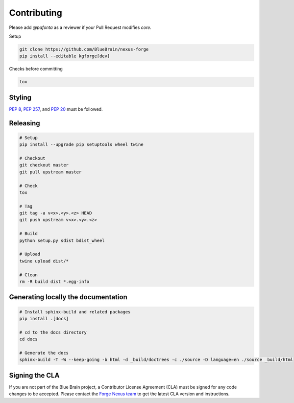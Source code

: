 Contributing
============

Please add `@pafonta` as a reviewer if your Pull Request modifies `core`.

Setup

.. code-block:: shell

   git clone https://github.com/BlueBrain/nexus-forge
   pip install --editable kgforge[dev]

Checks before committing

.. code-block:: shell

   tox

Styling
-------

`PEP 8 <https://www.python.org/dev/peps/pep-0008/>`__,
`PEP 257 <https://www.python.org/dev/peps/pep-0257/>`__, and
`PEP 20 <https://www.python.org/dev/peps/pep-0020/>`__ must be followed.

Releasing
---------

.. code-block:: shell

   # Setup
   pip install --upgrade pip setuptools wheel twine

   # Checkout
   git checkout master
   git pull upstream master

   # Check
   tox

   # Tag
   git tag -a v<x>.<y>.<z> HEAD
   git push upstream v<x>.<y>.<z>

   # Build
   python setup.py sdist bdist_wheel

   # Upload
   twine upload dist/*

   # Clean
   rm -R build dist *.egg-info

Generating locally the documentation
------------------------------------


.. code-block:: shell

   # Install sphinx-build and related packages
   pip install .[docs]

   # cd to the docs directory
   cd docs

   # Generate the docs
   sphinx-build -T -W --keep-going -b html -d _build/doctrees -c ./source -D language=en ./source _build/html

Signing the CLA
---------------

If you are not part of the Blue Brain project, a Contributor License Agreement (CLA) must be signed for any code changes
to be accepted. Please contact the `Forge Nexus team <mailto:bbp-ou-dke@groupes.epfl.ch>`__ to get the latest CLA version and
instructions.
